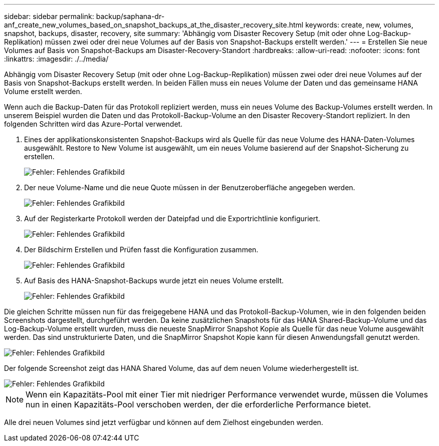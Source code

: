 ---
sidebar: sidebar 
permalink: backup/saphana-dr-anf_create_new_volumes_based_on_snapshot_backups_at_the_disaster_recovery_site.html 
keywords: create, new, volumes, snapshot, backups, disaster, recovery, site 
summary: 'Abhängig vom Disaster Recovery Setup (mit oder ohne Log-Backup-Replikation) müssen zwei oder drei neue Volumes auf der Basis von Snapshot-Backups erstellt werden.' 
---
= Erstellen Sie neue Volumes auf Basis von Snapshot-Backups am Disaster-Recovery-Standort
:hardbreaks:
:allow-uri-read: 
:nofooter: 
:icons: font
:linkattrs: 
:imagesdir: ./../media/


[role="lead"]
Abhängig vom Disaster Recovery Setup (mit oder ohne Log-Backup-Replikation) müssen zwei oder drei neue Volumes auf der Basis von Snapshot-Backups erstellt werden. In beiden Fällen muss ein neues Volume der Daten und das gemeinsame HANA Volume erstellt werden.

Wenn auch die Backup-Daten für das Protokoll repliziert werden, muss ein neues Volume des Backup-Volumes erstellt werden. In unserem Beispiel wurden die Daten und das Protokoll-Backup-Volume an den Disaster Recovery-Standort repliziert. In den folgenden Schritten wird das Azure-Portal verwendet.

. Eines der applikationskonsistenten Snapshot-Backups wird als Quelle für das neue Volume des HANA-Daten-Volumes ausgewählt. Restore to New Volume ist ausgewählt, um ein neues Volume basierend auf der Snapshot-Sicherung zu erstellen.
+
image::saphana-dr-anf_image19.png[Fehler: Fehlendes Grafikbild]

. Der neue Volume-Name und die neue Quote müssen in der Benutzeroberfläche angegeben werden.
+
image::saphana-dr-anf_image20.png[Fehler: Fehlendes Grafikbild]

. Auf der Registerkarte Protokoll werden der Dateipfad und die Exportrichtlinie konfiguriert.
+
image::saphana-dr-anf_image21.png[Fehler: Fehlendes Grafikbild]

. Der Bildschirm Erstellen und Prüfen fasst die Konfiguration zusammen.
+
image::saphana-dr-anf_image22.png[Fehler: Fehlendes Grafikbild]

. Auf Basis des HANA-Snapshot-Backups wurde jetzt ein neues Volume erstellt.
+
image::saphana-dr-anf_image23.png[Fehler: Fehlendes Grafikbild]



Die gleichen Schritte müssen nun für das freigegebene HANA und das Protokoll-Backup-Volumen, wie in den folgenden beiden Screenshots dargestellt, durchgeführt werden. Da keine zusätzlichen Snapshots für das HANA Shared-Backup-Volume und das Log-Backup-Volume erstellt wurden, muss die neueste SnapMirror Snapshot Kopie als Quelle für das neue Volume ausgewählt werden. Das sind unstrukturierte Daten, und die SnapMirror Snapshot Kopie kann für diesen Anwendungsfall genutzt werden.

image::saphana-dr-anf_image24.png[Fehler: Fehlendes Grafikbild]

Der folgende Screenshot zeigt das HANA Shared Volume, das auf dem neuen Volume wiederhergestellt ist.

image::saphana-dr-anf_image25.png[Fehler: Fehlendes Grafikbild]


NOTE: Wenn ein Kapazitäts-Pool mit einer Tier mit niedriger Performance verwendet wurde, müssen die Volumes nun in einen Kapazitäts-Pool verschoben werden, der die erforderliche Performance bietet.

Alle drei neuen Volumes sind jetzt verfügbar und können auf dem Zielhost eingebunden werden.
